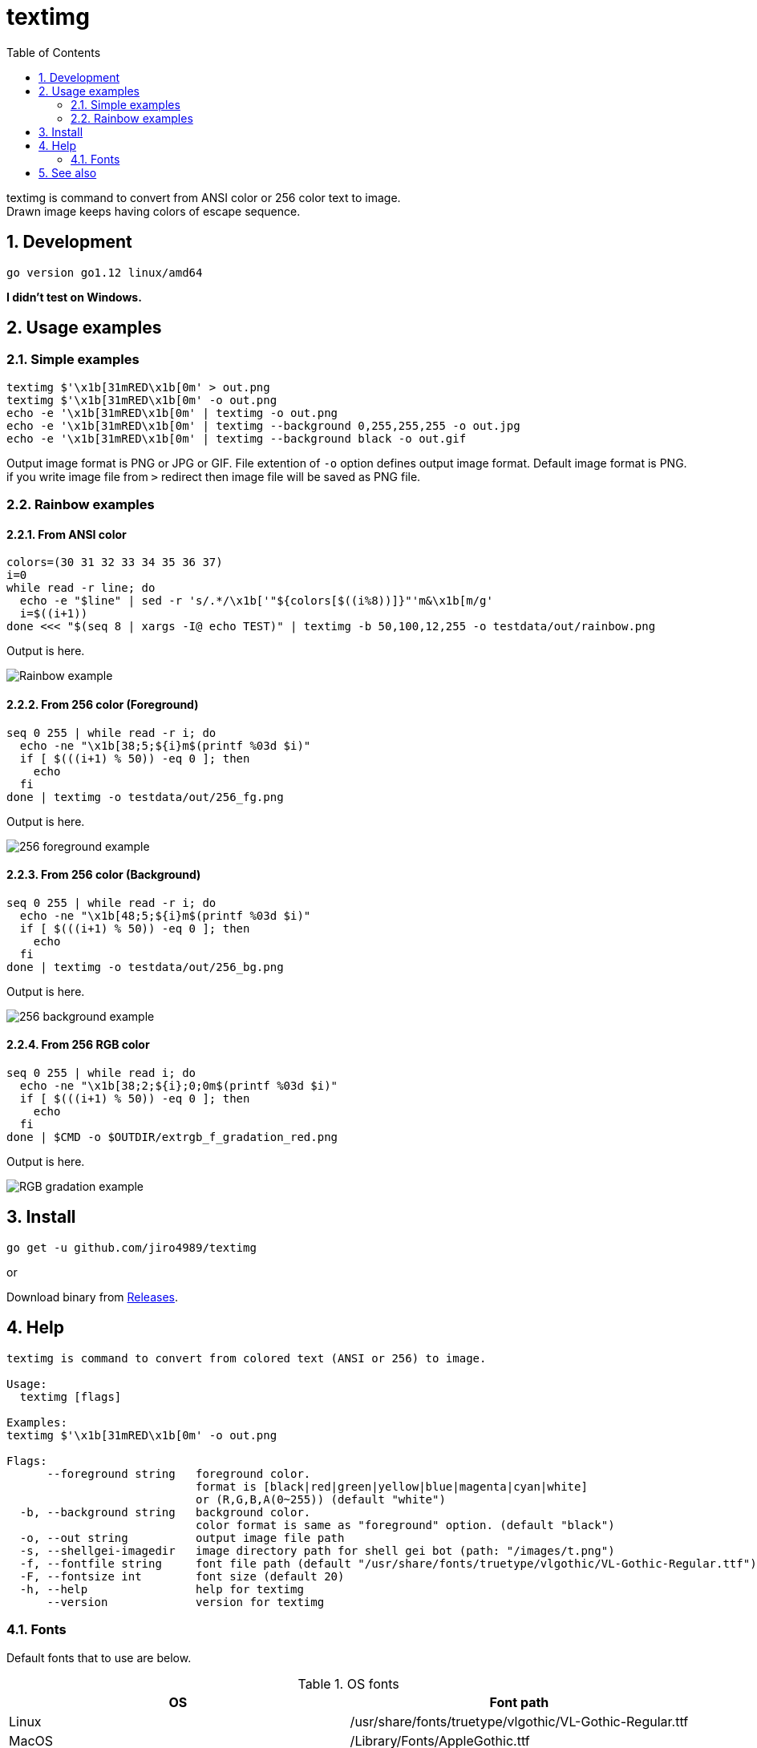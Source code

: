 = textimg
:toc: left
:sectnums:

textimg is command to convert from ANSI color or 256 color text to image. +
Drawn image keeps having colors of escape sequence.

== Development

 go version go1.12 linux/amd64

**I didn't test on Windows.**

== Usage examples

=== Simple examples

[source,bash]
textimg $'\x1b[31mRED\x1b[0m' > out.png
textimg $'\x1b[31mRED\x1b[0m' -o out.png
echo -e '\x1b[31mRED\x1b[0m' | textimg -o out.png
echo -e '\x1b[31mRED\x1b[0m' | textimg --background 0,255,255,255 -o out.jpg
echo -e '\x1b[31mRED\x1b[0m' | textimg --background black -o out.gif

Output image format is PNG or JPG or GIF.
File extention of `-o` option defines output image format.
Default image format is PNG. if you write image file from `>` redirect then
image file will be saved as PNG file.

=== Rainbow examples

==== From ANSI color

[source,bash]
----
colors=(30 31 32 33 34 35 36 37)
i=0
while read -r line; do
  echo -e "$line" | sed -r 's/.*/\x1b['"${colors[$((i%8))]}"'m&\x1b[m/g'
  i=$((i+1))
done <<< "$(seq 8 | xargs -I@ echo TEST)" | textimg -b 50,100,12,255 -o testdata/out/rainbow.png
----

Output is here.

image:img/rainbow.png["Rainbow example"]

==== From 256 color (Foreground)

[source,bash]
----
seq 0 255 | while read -r i; do
  echo -ne "\x1b[38;5;${i}m$(printf %03d $i)"
  if [ $(((i+1) % 50)) -eq 0 ]; then
    echo
  fi
done | textimg -o testdata/out/256_fg.png
----

Output is here.

image:img/256_fg.png["256 foreground example"]

==== From 256 color (Background)

[source,bash]
----
seq 0 255 | while read -r i; do
  echo -ne "\x1b[48;5;${i}m$(printf %03d $i)"
  if [ $(((i+1) % 50)) -eq 0 ]; then
    echo
  fi
done | textimg -o testdata/out/256_bg.png
----

Output is here.

image:img/256_bg.png["256 background example"]

==== From 256 RGB color

[source,bash]
----
seq 0 255 | while read i; do
  echo -ne "\x1b[38;2;${i};0;0m$(printf %03d $i)"
  if [ $(((i+1) % 50)) -eq 0 ]; then
    echo
  fi
done | $CMD -o $OUTDIR/extrgb_f_gradation_red.png
----

Output is here.

image:img/extrgb_f_gradation_red.png["RGB gradation example"]

== Install

[source,bash]
go get -u github.com/jiro4989/textimg

or

Download binary from https://github.com/jiro4989/textimg/releases[Releases].

== Help

[source]
----
textimg is command to convert from colored text (ANSI or 256) to image.

Usage:
  textimg [flags]

Examples:
textimg $'\x1b[31mRED\x1b[0m' -o out.png

Flags:
      --foreground string   foreground color.
                            format is [black|red|green|yellow|blue|magenta|cyan|white]
                            or (R,G,B,A(0~255)) (default "white")
  -b, --background string   background color.
                            color format is same as "foreground" option. (default "black")
  -o, --out string          output image file path
  -s, --shellgei-imagedir   image directory path for shell gei bot (path: "/images/t.png")
  -f, --fontfile string     font file path (default "/usr/share/fonts/truetype/vlgothic/VL-Gothic-Regular.ttf")
  -F, --fontsize int        font size (default 20)
  -h, --help                help for textimg
      --version             version for textimg
----

=== Fonts

Default fonts that to use are below.

.OS fonts
[options="header"]
|==============================================================
|OS     |Font path
|Linux  |/usr/share/fonts/truetype/vlgothic/VL-Gothic-Regular.ttf
|MacOS  |/Library/Fonts/AppleGothic.ttf
|Windows|Not supported (Welcome Pull Request!)
|==============================================================

== See also

* https://misc.flogisoft.com/bash/tip_colors_and_formatting

